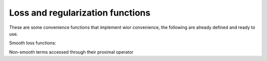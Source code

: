 
Loss and regularization functions
=================================

These are some convenience functions that implement wior convenience, the following are already defined and ready to use.

Smooth loss functions:


.. autosummary::
   :toctree: generated/

    copt.utils.LogLoss
    copt.utils.SquareLoss
    copt.utils.HuberLoss

Non-smooth terms accessed through their proximal operator

.. autosummary::
   :toctree: generated/

    copt.utils.L1Norm
    copt.utils.L1Ball
    copt.utils.GroupL1
    copt.utils.TraceNorm
    copt.utils.TraceBall
    copt.utils.TotalVariation2D
